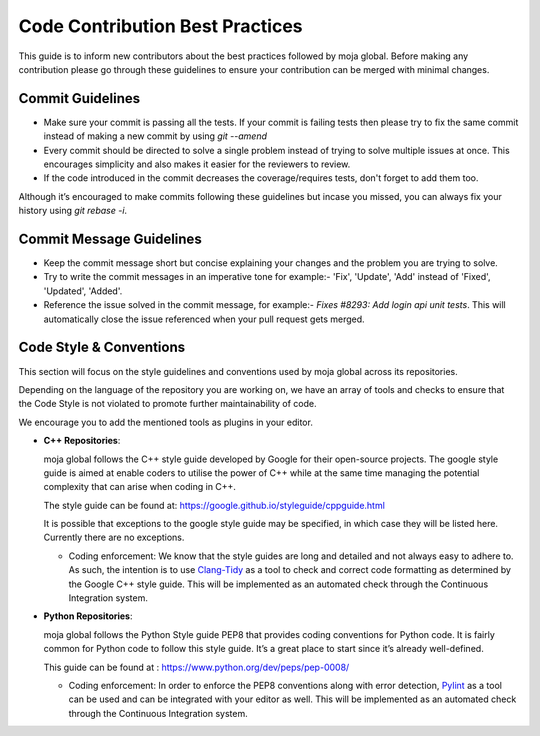 .. _contributing:

Code Contribution Best Practices
################################

This guide is to inform new contributors about the best practices followed by moja global. Before making any contribution please go through these guidelines to ensure your contribution can be merged with minimal changes.

Commit Guidelines
-----------------

* Make sure your commit is passing all the tests. If your commit is failing tests then please try to fix the same commit instead of making a new commit by using `git --amend`
* Every commit should be directed to solve a single problem instead of trying to solve multiple issues at once. This encourages simplicity and also makes it easier for the reviewers to review.
* If the code introduced in the commit decreases the coverage/requires tests, don't forget to add them too.

Although it’s encouraged to make commits following these guidelines but incase you missed, you can always fix your history using `git rebase -i`.

Commit Message Guidelines
----------------------------

* Keep the commit message short but concise explaining your changes and the problem you are trying to solve.
* Try to write the commit messages in an imperative tone for example:- 'Fix', 'Update', 'Add' instead of 'Fixed', 'Updated', 'Added'.
* Reference the issue solved in the commit message, for example:- `Fixes #8293: Add login api unit tests`. This will automatically close the issue referenced when your pull request gets merged.

Code Style & Conventions
------------------------

This section will focus on the style guidelines and conventions used by moja global across its repositories.

Depending on the language of the repository you are working on, we have an array of tools and checks to ensure that the Code Style is not violated to promote further maintainability of code.

We encourage you to add the mentioned tools as plugins in your editor.

- **C++ Repositories**:

  moja global follows the C++ style guide developed by Google for their open-source projects. The google style guide is aimed at enable coders to utilise the power of C++ while at the same time managing the potential complexity that can arise when coding in C++.

  The style guide can be found at: https://google.github.io/styleguide/cppguide.html

  It is possible that exceptions to the google style guide may be specified, in which case they will be listed here. Currently there are no exceptions.

  - Coding enforcement: We know that the style guides are long and detailed and not always easy to adhere to. As such, the intention is to use `Clang-Tidy <http://clang.llvm.org/extra/clang-tidy/>`_ as a tool to check and correct code formatting as determined by the Google C++ style guide. This will be implemented as an automated check through the Continuous Integration system.  
  

- **Python Repositories**:

  moja global follows the Python Style guide PEP8 that provides coding conventions for Python code. It is fairly common for Python code to follow this style guide. It’s a great place to start since it’s already well-defined.

  This guide can be found at : https://www.python.org/dev/peps/pep-0008/

  - Coding enforcement: In order to enforce the PEP8 conventions along with error detection, `Pylint <https://www.pylint.org/>`_ as a tool can be used and can be integrated with your editor as well. This will be implemented as an automated check through the Continuous Integration system.
